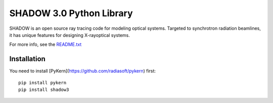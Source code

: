 SHADOW 3.0 Python Library
=========================

SHADOW is an open source ray tracing code for modeling optical
systems.  Targeted to synchrotron radiation beamlines, it has unique
features for designing X-rayoptical systems.

For more info, see the `README.txt <https://github.com/radiasoft/pypi-shadow3/blob/master/docs/README.txt>`_

Installation
------------

You need to install [PyKern](https://github.com/radiasoft/pykern) first::

    pip install pykern
    pip install shadow3
